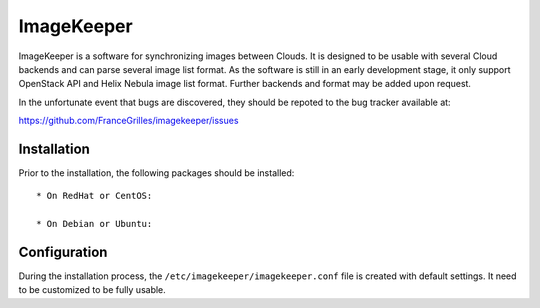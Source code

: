 ===========
ImageKeeper
===========

ImageKeeper is a software for synchronizing images between Clouds. It is
designed to be usable with several Cloud backends and can parse several image
list format. As the software is still in an early development stage, it only
support OpenStack API and Helix Nebula image list format. Further backends and
format may be added upon request.

In the unfortunate event that bugs are discovered, they should be repoted to
the bug tracker available at:

https://github.com/FranceGrilles/imagekeeper/issues


Installation
------------

Prior to the installation, the following packages should be installed::

  * On RedHat or CentOS:

  * On Debian or Ubuntu:


Configuration
-------------

During the installation process, the ``/etc/imagekeeper/imagekeeper.conf``
file is created with default settings. It need to be customized to be fully
usable.
